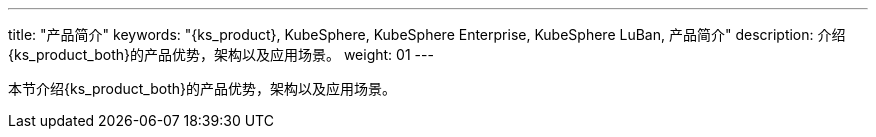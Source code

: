 ---
title: "产品简介"
keywords: "{ks_product}, KubeSphere, KubeSphere Enterprise, KubeSphere LuBan, 产品简介"
description: 介绍{ks_product_both}的产品优势，架构以及应用场景。
weight: 01
---

本节介绍{ks_product_both}的产品优势，架构以及应用场景。

ifeval::["{file_output_type}" == "pdf"]

== 产品版本

本文档适用于{ks_product_left} v4.1.0 版本。

== 读者对象

本文档主要适用于以下读者：

* {ks_product_right}用户

* 交付工程师

* 运维工程师

* 售后工程师


== 修订记录

[%header,cols="1a,1a,3a"]
|===
|文档版本 |发布日期 |修改说明

|01
|{pdf_releaseDate}
|第一次正式发布。
|===
endif::[]